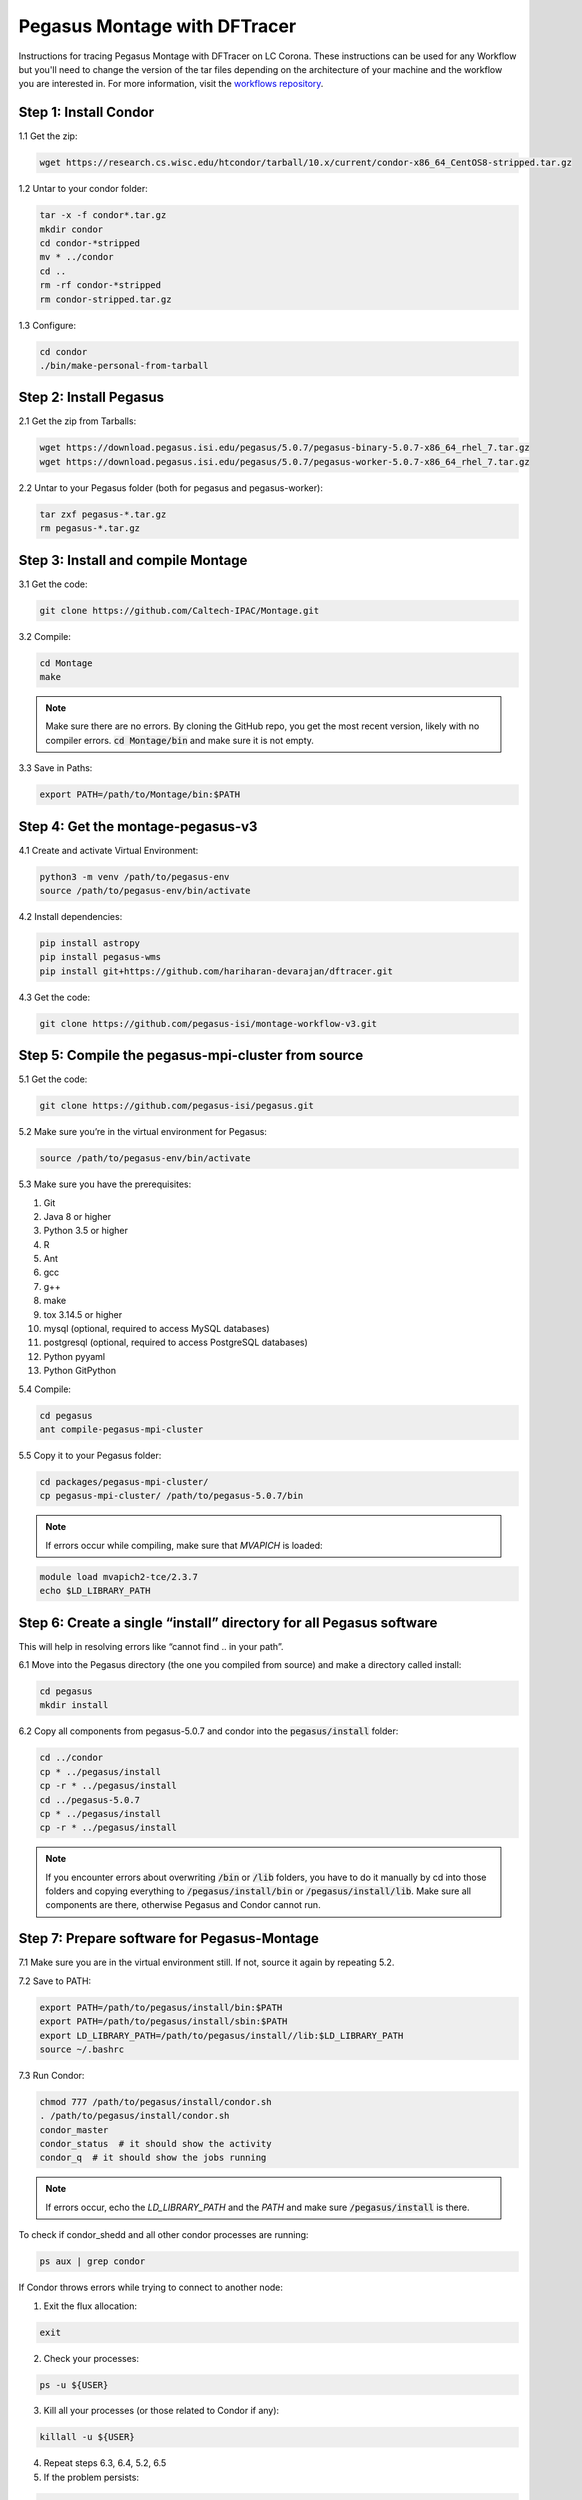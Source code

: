 ===================================
Pegasus Montage with DFTracer
===================================

Instructions for tracing Pegasus Montage with DFTracer on LC Corona. These instructions can be used for any Workflow but you'll need to change the version of the tar files depending on the architecture of your machine and the workflow you are interested in. 
For more information, visit the `workflows repository <https://github.com/OlgaKogiou/workflows>`_.

Step 1: Install Condor
----------------------

1.1 Get the zip:

.. code-block:: bash

    wget https://research.cs.wisc.edu/htcondor/tarball/10.x/current/condor-x86_64_CentOS8-stripped.tar.gz

1.2 Untar to your condor folder:

.. code-block:: bash

    tar -x -f condor*.tar.gz
    mkdir condor
    cd condor-*stripped
    mv * ../condor
    cd ..
    rm -rf condor-*stripped
    rm condor-stripped.tar.gz

1.3 Configure:

.. code-block:: bash

    cd condor
    ./bin/make-personal-from-tarball

Step 2: Install Pegasus
-----------------------

2.1 Get the zip from Tarballs:

.. code-block:: bash

    wget https://download.pegasus.isi.edu/pegasus/5.0.7/pegasus-binary-5.0.7-x86_64_rhel_7.tar.gz
    wget https://download.pegasus.isi.edu/pegasus/5.0.7/pegasus-worker-5.0.7-x86_64_rhel_7.tar.gz

2.2 Untar to your Pegasus folder (both for pegasus and pegasus-worker):

.. code-block:: bash

    tar zxf pegasus-*.tar.gz
    rm pegasus-*.tar.gz

Step 3: Install and compile Montage
-----------------------------------

3.1 Get the code:

.. code-block:: bash

    git clone https://github.com/Caltech-IPAC/Montage.git

3.2 Compile:

.. code-block:: bash

    cd Montage
    make

.. note:: 
    
    Make sure there are no errors. By cloning the GitHub repo, you get the most recent version, likely with no compiler errors. :code:`cd Montage/bin` and make sure it is not empty.

3.3 Save in Paths:

.. code-block:: bash

    export PATH=/path/to/Montage/bin:$PATH

Step 4: Get the montage-pegasus-v3
----------------------------------

4.1 Create and activate Virtual Environment:

.. code-block:: bash

    python3 -m venv /path/to/pegasus-env
    source /path/to/pegasus-env/bin/activate

4.2 Install dependencies:

.. code-block:: bash

    pip install astropy
    pip install pegasus-wms
    pip install git+https://github.com/hariharan-devarajan/dftracer.git

4.3 Get the code:

.. code-block:: bash

    git clone https://github.com/pegasus-isi/montage-workflow-v3.git

Step 5: Compile the pegasus-mpi-cluster from source
---------------------------------------------------

5.1 Get the code:

.. code-block:: bash

    git clone https://github.com/pegasus-isi/pegasus.git

5.2 Make sure you’re in the virtual environment for Pegasus:

.. code-block:: bash

    source /path/to/pegasus-env/bin/activate

5.3 Make sure you have the prerequisites:

1. Git 
2. Java 8 or higher
3. Python 3.5 or higher
4. R
5. Ant
6. gcc
7. g++
8. make
9. tox 3.14.5 or higher
10. mysql (optional, required to access MySQL databases)
11. postgresql (optional, required to access PostgreSQL databases)
12. Python pyyaml
13. Python GitPython

5.4 Compile:

.. code-block:: bash

    cd pegasus
    ant compile-pegasus-mpi-cluster

5.5 Copy it to your Pegasus folder:

.. code-block:: bash

    cd packages/pegasus-mpi-cluster/
    cp pegasus-mpi-cluster/ /path/to/pegasus-5.0.7/bin

.. note:: 

    If errors occur while compiling, make sure that `MVAPICH` is loaded:

.. code-block:: bash

    module load mvapich2-tce/2.3.7
    echo $LD_LIBRARY_PATH

Step 6: Create a single “install” directory for all Pegasus software
--------------------------------------------------------------------

This will help in resolving errors like “cannot find .. in your path”.

6.1 Move into the Pegasus directory (the one you compiled from source) and make a directory called install:

.. code-block:: bash

    cd pegasus
    mkdir install

6.2 Copy all components from pegasus-5.0.7 and condor into the :code:`pegasus/install` folder:

.. code-block:: bash

    cd ../condor
    cp * ../pegasus/install
    cp -r * ../pegasus/install
    cd ../pegasus-5.0.7
    cp * ../pegasus/install
    cp -r * ../pegasus/install

.. note:: 

    If you encounter errors about overwriting :code:`/bin` or :code:`/lib` folders, you have to do it manually by cd into those folders and copying everything to :code:`/pegasus/install/bin` or :code:`/pegasus/install/lib`. Make sure all components are there, otherwise Pegasus and Condor cannot run.

Step 7: Prepare software for Pegasus-Montage
----------------------------------

7.1 Make sure you are in the virtual environment still. If not, source it again by repeating 5.2.

7.2 Save to PATH:

.. code-block:: bash

    export PATH=/path/to/pegasus/install/bin:$PATH
    export PATH=/path/to/pegasus/install/sbin:$PATH
    export LD_LIBRARY_PATH=/path/to/pegasus/install//lib:$LD_LIBRARY_PATH
    source ~/.bashrc

7.3 Run Condor:

.. code-block:: bash

    chmod 777 /path/to/pegasus/install/condor.sh
    . /path/to/pegasus/install/condor.sh
    condor_master
    condor_status  # it should show the activity
    condor_q  # it should show the jobs running

.. note:: 
    
    If errors occur, echo the `LD_LIBRARY_PATH` and the `PATH` and make sure :code:`/pegasus/install` is there.

To check if condor_shedd and all other condor processes are running:

.. code-block:: bash

    ps aux | grep condor

If Condor throws errors while trying to connect to another node:

1. Exit the flux allocation:

.. code-block:: bash

    exit

2. Check your processes:

.. code-block:: bash

    ps -u ${USER}

3. Kill all your processes (or those related to Condor if any):

.. code-block:: bash

    killall -u ${USER}

4. Repeat steps 6.3, 6.4, 5.2, 6.5

5. If the problem persists:

.. code-block:: bash

    condor_restart

7.4 Test Pegasus:

.. code-block:: bash

    pegasus-version  # should show 5.0.7

.. note::

If error "Cannot find file with permissions" occurs, touch that file and make sure it has those permissions.

7.5 Configure the Condor/SLURM interface:

.. code-block:: bash

    pegasus-configure-glite

.. note::
    
    If error "Cannot find file with permissions" occurs, touch that file and make sure it has those permissions.

7.6 Configure the DFTracer flags:

.. code-block:: bash
    
    export DFTRACER_INSTALLED=/path/to/pegasus-env/lib/python3.9/site-packages/dftracer/
    export LD_LIBRARY_PATH=$DFTRACER_INSTALLED/lib:$DFTRACER_INSTALLED/lib64:$LD_LIBRARY_PATH
    export DFTRACER_LOG_FILE=/path/to/traces/trace
    # export DFTRACER_DATA_DIR=all (optional)
    export DFTRACER_ENABLE=1
    export DFTRACER_INC_METADATA=1
    # export DFTRACER_INIT=PRELOAD (optional)
    export DFTRACER_BIND_SIGNALS=0
    # export DFTRACER_LOG_LEVEL=ERROR (optional)
    export DFTRACER_TRACE_COMPRESSION=1 
    # dftracer=$DFTRACER_INSTALLED/lib64/libdftracer_preload.so (optional)

You would only need to use the preload version of DFTracer if you have not annotated the application code you are running.
For more information on the flags and their functionalities please turn to :docs:`examples`.

Step 8: Annotate Montage
----------------------------------

8.1 Navigate to the :code:`/path/to/Monatge` directory. Most of the source code that is useful to annotate and "time" for Monatge is in the `/Monatge` and `/MoantgeLb` folder. As an example we use the `mDiff.c` application which is located in :code:`/path/to/Monatge/Monatge` folder. The first step is to link the source code with DFTracer. For that we edit the `Makefile` located in the same folder as following:

.. code-block:: make

    .SUFFIXES:
    .SUFFIXES: .c .o

    CC     =	gcc
    MPICC  =
    CFLAGS =	-g -O2 -I. -I../lib/include -D_LARGEFILE_SOURCE -D_FILE_OFFSET_BITS=64 -std=c99
    LIBS   =	-L../lib -lwcs -lcfitsio -lcoord -lmtbl -lsvc \
            -lwww -lboundaries -lpixbounds -ltwoplane -lm

    # Define flags
    DF_CFLAGS = -I/usr/workspace/iopp/kogiou1/venvs/pegasus-env/lib/python3.9/site-packages/dftracer/include
    DF_LDFLAGS = -L/usr/workspace/iopp/kogiou1/venvs/pegasus-env/lib/python3.9/site-packages/dftracer/lib64 -ldftracer

    # Add flags to CFLAGS and LIBS
    CFLAGS += $(DF_CFLAGS)
    LIBS += $(DF_LDFLAGS)


    SBINS  =  mConvert mFlattenExec mHdrCheck mHdrtbl mTblSort mTileHdr mTileImage
    MBINS  =  mProjExecMPI mFitExecMPI mDiffExecMPI mBgExecMPI mAddMPI  mAddExecMPI

    BINS   = 	$(SBINS)


    # uncomment the next two lines to build MPI modules
    MPICC  =	mpicc
    BINS = 		$(SBINS) $(MBINS)


    .c.o:
            $(CC) $(CFLAGS)  -c  $*.c

    mDiff:		mDiff.o debugCheck.o checkHdr.o checkWCS.o
		$(CC) -o mDiff mDiff.o debugCheck.o checkHdr.o checkWCS.o \
		$(LIBS)

8.2 Edit the :code:`/path/to/Monatge/mDiff.c` file as follows:

.. code-block:: c

    #include <dftracer/dftracer.h>
    ...
    int main(int argc, char **argv)
    {
        DFTRACER_C_INIT(NULL, NULL, NULL);
        ...
        if (MPI_err != 0) {
            printf("[struct stat=\"ERROR\", msg=\"MPI initialization failed\"]\n");
            DFTRACER_C_FINI();
            exit(1);
        } 
        ...
        DFTRACER_C_FINI();
        exit(1); 
    }  

The idea is to initialize DFTracer at the start of the `main` function and then finilize DFTracer before we exit the function so that we can capture the time, as well as the application and the system calls with DFTracer that take place while mDiff application is running. We can annotate further, by creating regions. For more details please refer to :doc:`examples.rst`. 

8.3 After annotating the code we need to compile Montage using DFTracer. For that we need to source the Python environment that we have used to install DFTracer in and install it from source too (to access DFAnalyzer Jupyter Notebook). For details on that please refer to :doc:`build`. We then compile Montage as normal:

.. code-block:: bash

    cd /path/to/Montage/
    make

8.4 After the compilation with DFTracer, we can run Montage with pegasus after navigating to :code:`/path/to/montage-pegasus-v3/example-2mass.sh`. The steps are that we ceate the data by running `montage-workflow.py`, then plan the workflow and then run it with `pegasus-run`. For more information please visit `<https://pegasus.readthedocs.io/en/stable/>`.

8.5 After the workflow finishes we navigate into :code:`/path/to/traces/` that we set earlier with the DFTracer flags. We then load those traces on DFAnalyzer. Depending on which application or system call was first, the traces will contain information regarding the "Level" of the call and "args:p_idx". The application calls will also have "CAT: C_APP" as this is a C code workflow. These can be used to further create a graph of calls. Here is the result of tracing Montage on LC Corona with 2 nodes and 55 processes using DFTracer and analyzing the tracing using DFAnalyzer:

.. image:: images/tracing/Montage_summary.png
  :width: 800
  :alt: Summary generated by DFAnalyzer for Montage.

.. image:: images/tracing/Montage_graph.png
  :width: 800
  :alt: Two-level graph of application calls for Monatge.

.. image:: images/tracing/Montage_dur.png
  :width: 800
  :alt: Aggreagte duration of traced calls for Montage.